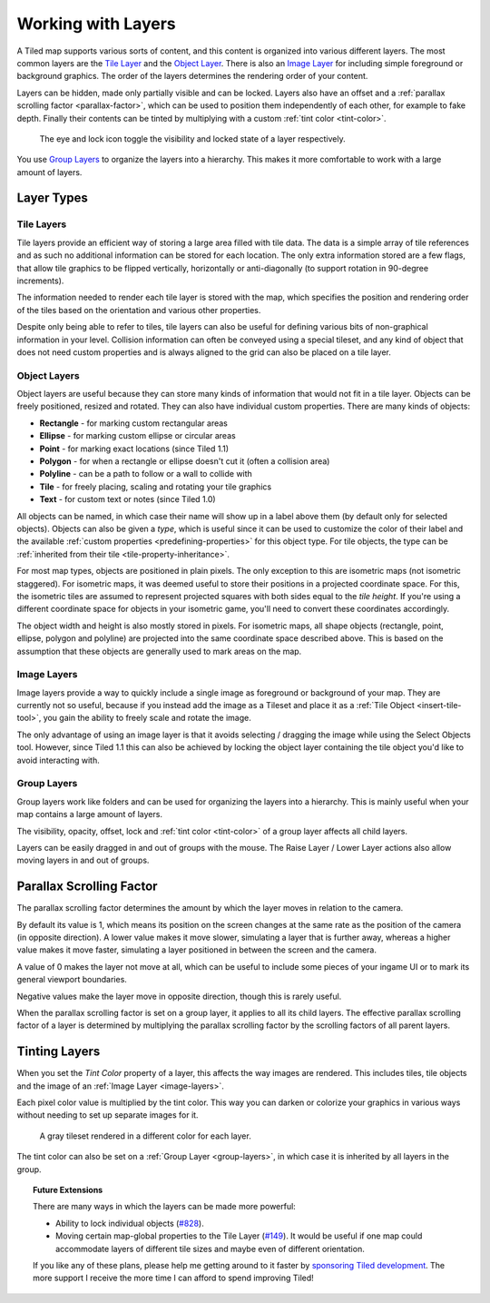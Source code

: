 Working with Layers
===================

A Tiled map supports various sorts of content, and this content is
organized into various different layers. The most common layers are the
`Tile Layer <#tile-layers>`__ and the `Object Layer <#object-layers>`__.
There is also an `Image Layer <#image-layers>`__ for including simple
foreground or background graphics. The order of the layers determines
the rendering order of your content.

Layers can be hidden, made only partially visible and can be locked. Layers
also have an offset and a :ref:`parallax scrolling factor <parallax-factor>`,
which can be used to position them independently of each other, for example to
fake depth. Finally their contents can be tinted by multiplying with a custom
:ref:`tint color <tint-color>`.

.. figure:: images/layers/lock-visibility-toggle.png
   :alt: Layers View

   The eye and lock icon toggle the visibility and locked state of a
   layer respectively.

You use `Group Layers <#group-layers>`__ to organize the layers into a
hierarchy. This makes it more comfortable to work with a large amount of
layers.

Layer Types
-----------

.. _tile-layer-introduction:

Tile Layers
~~~~~~~~~~~

Tile layers provide an efficient way of storing a large area filled with
tile data. The data is a simple array of tile references and as such no
additional information can be stored for each location. The only extra
information stored are a few flags, that allow tile graphics to be
flipped vertically, horizontally or anti-diagonally (to support rotation
in 90-degree increments).

The information needed to render each tile layer is stored with the map,
which specifies the position and rendering order of the tiles based on
the orientation and various other properties.

Despite only being able to refer to tiles, tile layers can also be
useful for defining various bits of non-graphical information in your
level. Collision information can often be conveyed using a special
tileset, and any kind of object that does not need custom properties and
is always aligned to the grid can also be placed on a tile layer.

.. _object-layer-introduction:

Object Layers
~~~~~~~~~~~~~

Object layers are useful because they can store many kinds of
information that would not fit in a tile layer. Objects can be freely
positioned, resized and rotated. They can also have individual custom
properties. There are many kinds of objects:

-  **Rectangle** - for marking custom rectangular areas
-  **Ellipse** - for marking custom ellipse or circular areas
-  **Point** - for marking exact locations (since Tiled 1.1)
-  **Polygon** - for when a rectangle or ellipse doesn't cut it (often a
   collision area)
-  **Polyline** - can be a path to follow or a wall to collide with
-  **Tile** - for freely placing, scaling and rotating your tile
   graphics
-  **Text** - for custom text or notes (since Tiled 1.0)

All objects can be named, in which case their name will show up in a
label above them (by default only for selected objects). Objects can
also be given a *type*, which is useful since it can be used to
customize the color of their label and the available :ref:`custom
properties <predefining-properties>` for this
object type. For tile objects, the type can be :ref:`inherited from their
tile <tile-property-inheritance>`.

For most map types, objects are positioned in plain pixels. The only
exception to this are isometric maps (not isometric staggered). For
isometric maps, it was deemed useful to store their positions in a
projected coordinate space. For this, the isometric tiles are assumed to
represent projected squares with both sides equal to the *tile height*.
If you're using a different coordinate space for objects in your
isometric game, you'll need to convert these coordinates accordingly.

The object width and height is also mostly stored in pixels. For
isometric maps, all shape objects (rectangle, point, ellipse, polygon and
polyline) are projected into the same coordinate space described above.
This is based on the assumption that these objects are generally used to
mark areas on the map.

.. _image-layers:

Image Layers
~~~~~~~~~~~~

Image layers provide a way to quickly include a single image as
foreground or background of your map. They are currently not so useful,
because if you instead add the image as a Tileset and place it as a :ref:`Tile Object <insert-tile-tool>`,
you gain the ability to freely scale and rotate the image.

The only advantage of using an image layer is that it avoids selecting /
dragging the image while using the Select Objects tool. However, since Tiled
1.1 this can also be achieved by locking the object layer containing the tile
object you'd like to avoid interacting with.

.. raw:: html

   <div class="new new-prev">Since Tiled 1.0</div>

.. _group-layers:

Group Layers
~~~~~~~~~~~~

Group layers work like folders and can be used for organizing the layers
into a hierarchy. This is mainly useful when your map contains a large
amount of layers.

The visibility, opacity, offset, lock and :ref:`tint color <tint-color>` of a
group layer affects all child layers.

Layers can be easily dragged in and out of groups with the mouse. The
Raise Layer / Lower Layer actions also allow moving layers in and out of
groups.

.. raw:: html

   <div class="new">New in Tiled 1.5</div>

.. _parallax-factor:

Parallax Scrolling Factor
-------------------------

The parallax scrolling factor determines the amount by which the layer moves in
relation to the camera.

By default its value is 1, which means its position on the screen changes at
the same rate as the position of the camera (in opposite direction). A lower
value makes it move slower, simulating a layer that is further away, whereas
a higher value makes it move faster, simulating a layer positioned in between
the screen and the camera.

A value of 0 makes the layer not move at all, which can be useful to include
some pieces of your ingame UI or to mark its general viewport boundaries.

Negative values make the layer move in opposite direction, though this is rarely
useful.

When the parallax scrolling factor is set on a group layer, it applies to all
its child layers. The effective parallax scrolling factor of a layer is
determined by multiplying the parallax scrolling factor by the scrolling
factors of all parent layers.

.. raw:: html

   <div class="new new-prev">Since Tiled 1.4</div>

.. _tint-color:

Tinting Layers
--------------

When you set the *Tint Color* property of a layer, this affects the way images
are rendered. This includes tiles, tile objects and the image of an
:ref:`Image Layer <image-layers>`.

Each pixel color value is multiplied by the tint color. This way you can
darken or colorize your graphics in various ways without needing to set up
separate images for it.

.. figure:: images/tint-color.png
   :alt: Tint Color Example

   A gray tileset rendered in a different color for each layer.

The tint color can also be set on a :ref:`Group Layer <group-layers>`, in
which case it is inherited by all layers in the group.


.. topic:: Future Extensions
   :class: future

   There are many ways in which the layers can be made more powerful:

   -  Ability to lock individual objects
      (`#828 <https://github.com/bjorn/tiled/issues/828>`__).
   -  Moving certain map-global properties to the Tile Layer
      (`#149 <https://github.com/bjorn/tiled/issues/149>`__). It would be
      useful if one map could accommodate layers of different tile sizes
      and maybe even of different orientation.

   If you like any of these plans, please help me getting around to it
   faster by `sponsoring Tiled development <https://www.mapeditor.org/donate>`__. The
   more support I receive the more time I can afford to spend improving
   Tiled!
